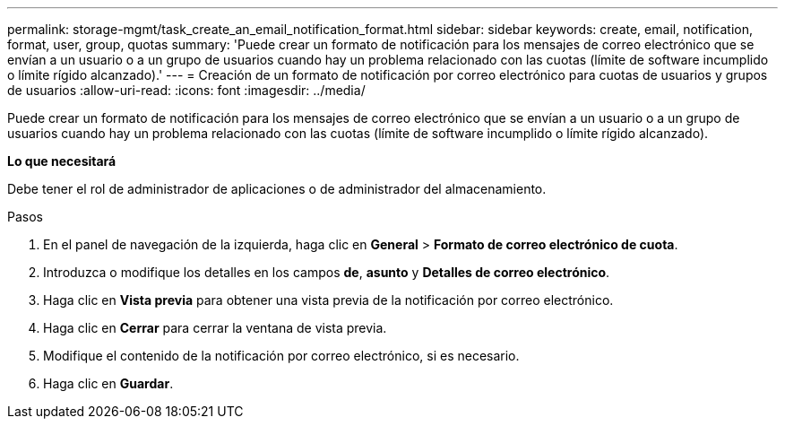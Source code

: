 ---
permalink: storage-mgmt/task_create_an_email_notification_format.html 
sidebar: sidebar 
keywords: create, email, notification, format, user, group, quotas 
summary: 'Puede crear un formato de notificación para los mensajes de correo electrónico que se envían a un usuario o a un grupo de usuarios cuando hay un problema relacionado con las cuotas (límite de software incumplido o límite rígido alcanzado).' 
---
= Creación de un formato de notificación por correo electrónico para cuotas de usuarios y grupos de usuarios
:allow-uri-read: 
:icons: font
:imagesdir: ../media/


[role="lead"]
Puede crear un formato de notificación para los mensajes de correo electrónico que se envían a un usuario o a un grupo de usuarios cuando hay un problema relacionado con las cuotas (límite de software incumplido o límite rígido alcanzado).

*Lo que necesitará*

Debe tener el rol de administrador de aplicaciones o de administrador del almacenamiento.

.Pasos
. En el panel de navegación de la izquierda, haga clic en *General* > *Formato de correo electrónico de cuota*.
. Introduzca o modifique los detalles en los campos *de*, *asunto* y *Detalles de correo electrónico*.
. Haga clic en *Vista previa* para obtener una vista previa de la notificación por correo electrónico.
. Haga clic en *Cerrar* para cerrar la ventana de vista previa.
. Modifique el contenido de la notificación por correo electrónico, si es necesario.
. Haga clic en *Guardar*.

